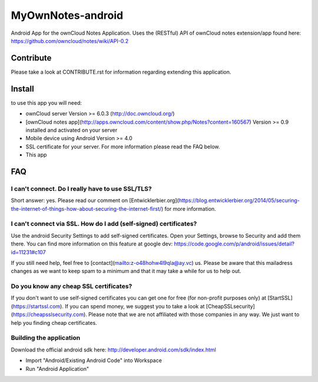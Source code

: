 ******************
MyOwnNotes-android
******************
Android App for the ownCloud Notes Application. Uses the (RESTful) API of ownCloud notes extension/app found here: https://github.com/owncloud/notes/wiki/API-0.2


Contribute
==========
Please take a look at CONTRIBUTE.rst for information regarding extending this application.


Install
=======
to use this app you will need:

+ ownCloud server Version >= 6.0.3 (http://doc.owncloud.org/)
+ [ownCloud notes app](http://apps.owncloud.com/content/show.php/Notes?content=160567) Version >= 0.9 installed and activated on your server
+ Mobile device using Android Version >= 4.0
+ SSL certificate for your server. For more information please read the FAQ below.
+ This app


FAQ
===

I can't connect. Do I really have to use SSL/TLS?
-------------------------------------------------
Short answer: yes. Please read our comment on [Entwicklerbier.org](https://blog.entwicklerbier.org/2014/05/securing-the-internet-of-things-how-about-securing-the-internet-first/) for more information.

I can't connect via SSL. How do I add (self-signed) certificates?
-----------------------------------------------------------------
Use the android Security Settings to add self-signed certificates. Open your Settings, browse to Security and add them there. You can find more information on this feature at google dev: https://code.google.com/p/android/issues/detail?id=11231#c107

If you still need help, feel free to [contact](mailto:z-o48hohw4l9qla@ay.vc) us. Please be aware that this mailadress changes as we want to keep spam to a minimum and that it may take a while for us to help out.

Do you know any cheap SSL certificates?
---------------------------------------
If you don't want to use self-signed certificates you can get one for free (for non-profit purposes only) at [StartSSL](https://startssl.com). If you can spend money, we suggest you to take a look at [CheapSSLsecurity](https://cheapsslsecurity.com). Please note that we are not affiliated with those companies in any way. We just want to help you finding cheap certificates.

Building the application
------------------------
Download the official android sdk here: http://developer.android.com/sdk/index.html

+ Import "Android/Existing Android Code" into Workspace
+ Run "Android Application"
